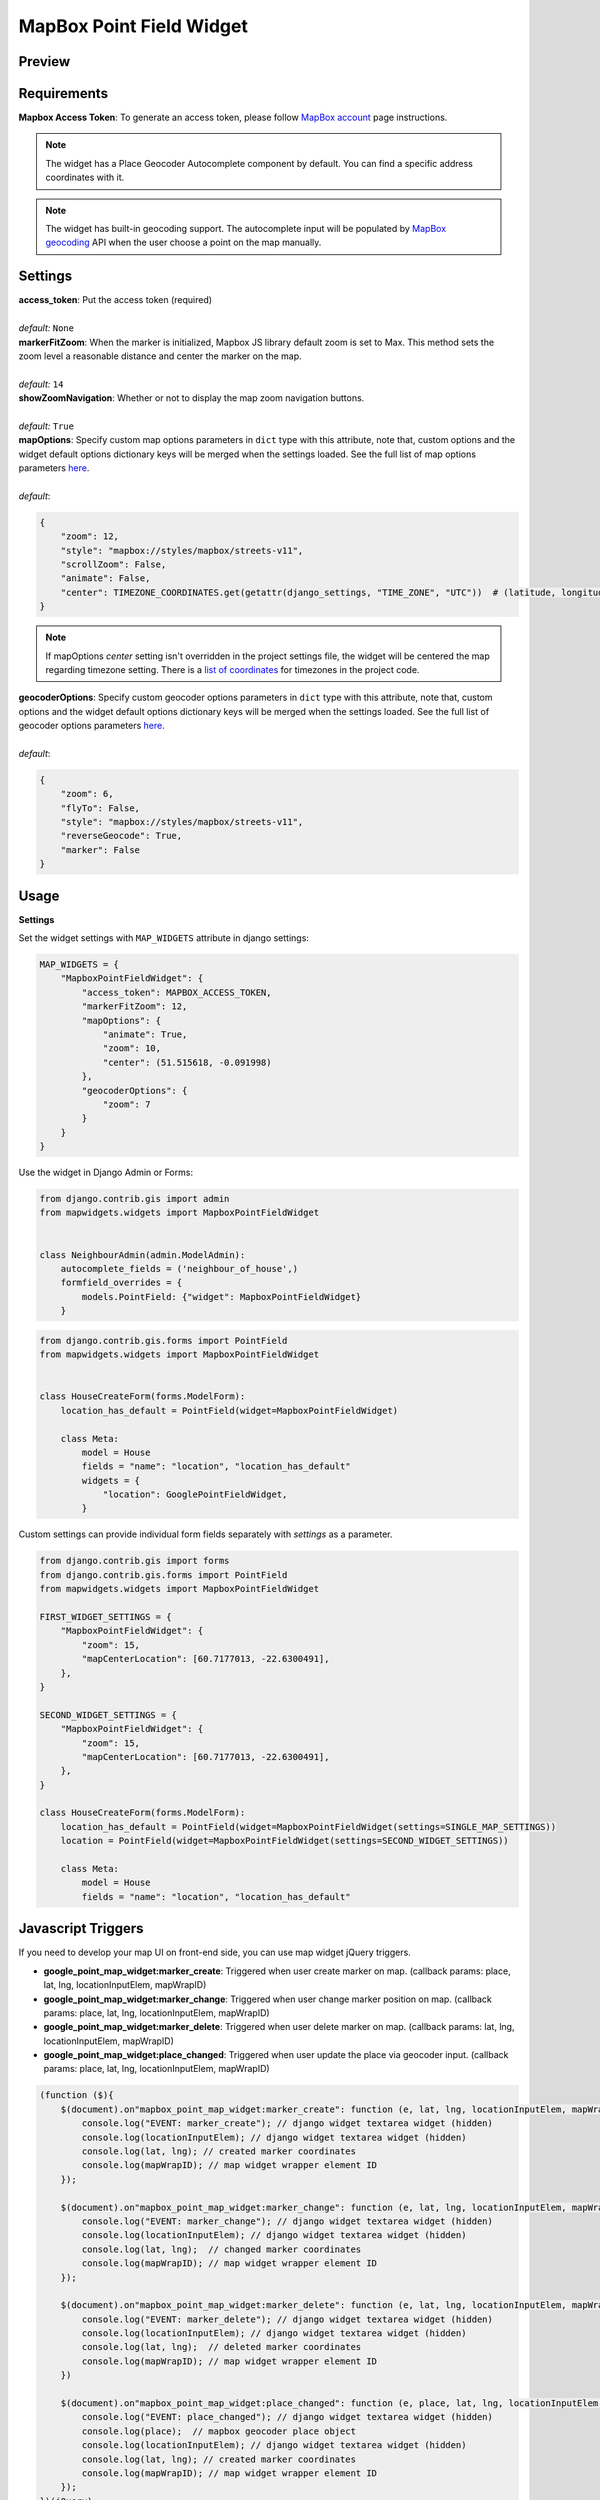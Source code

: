 .. _mapbox_point_field_map_widgets:

MapBox Point Field Widget
=========================

Preview
^^^^^^^

.. image:: ../_static/images/mapbox-point-field-map-widget.png


Requirements
^^^^^^^^^^^^
**Mapbox Access Token**: To generate an access token, please follow `MapBox account <https://account.mapbox.com/>`_ page instructions.


.. note::

    The widget has a Place Geocoder Autocomplete component by default. You can find a specific address coordinates with it.

.. note::

    The widget has built-in geocoding support. The autocomplete input will be populated by `MapBox geocoding <https://docs.mapbox.com/api/search/geocoding/>`_ API when the user choose a point on the map manually.


Settings
^^^^^^^^

| **access_token**: Put the access token (required)
|
| *default:* ``None``

| **markerFitZoom**: When the marker is initialized, Mapbox JS library  default zoom is set to Max. This method sets the zoom level a reasonable distance and center the marker on the map.
|
| *default:* ``14``

| **showZoomNavigation**: Whether or not to display the map zoom navigation buttons.
|
| *default:* ``True``

| **mapOptions**: Specify custom map options parameters in ``dict`` type with this attribute, note that, custom options and the widget default options dictionary keys will be merged when the settings loaded. See the full list of map options parameters  `here <https://docs.mapbox.com/mapbox-gl-js/api/map/>`__.
|
| *default*:

.. code-block:: python

    {
        "zoom": 12,
        "style": "mapbox://styles/mapbox/streets-v11",
        "scrollZoom": False,
        "animate": False,
        "center": TIMEZONE_COORDINATES.get(getattr(django_settings, "TIME_ZONE", "UTC"))  # (latitude, longitude),
    }

.. note::

    If mapOptions `center` setting isn't overridden in the project settings file, the widget will be centered the map regarding timezone setting. There is a `list of coordinates <https://docs.mapbox.com/mapbox-gl-js/api/map/>`_ for timezones in the project code.

| **geocoderOptions**: Specify custom geocoder options parameters in ``dict`` type with this attribute, note that, custom options and the widget default options dictionary keys will be merged when the settings loaded. See the full list of geocoder options parameters `here <https://github.com/mapbox/mapbox-gl-geocoder/blob/main/API.md#parameters>`__.
|
| *default*:

.. code-block:: python

    {
        "zoom": 6,
        "flyTo": False,
        "style": "mapbox://styles/mapbox/streets-v11",
        "reverseGeocode": True,
        "marker": False
    }


Usage
^^^^^

**Settings**

Set the widget settings with ``MAP_WIDGETS`` attribute in django settings:

.. code-block:: python

    MAP_WIDGETS = {
        "MapboxPointFieldWidget": {
            "access_token": MAPBOX_ACCESS_TOKEN,
            "markerFitZoom": 12,
            "mapOptions": {
                "animate": True,
                "zoom": 10,
                "center": (51.515618, -0.091998)
            },
            "geocoderOptions": {
                "zoom": 7
            }
        }
    }

Use the widget in Django Admin or Forms:

.. code-block:: python

    from django.contrib.gis import admin
    from mapwidgets.widgets import MapboxPointFieldWidget


    class NeighbourAdmin(admin.ModelAdmin):
        autocomplete_fields = ('neighbour_of_house',)
        formfield_overrides = {
            models.PointField: {"widget": MapboxPointFieldWidget}
        }


.. code-block:: python

    from django.contrib.gis.forms import PointField
    from mapwidgets.widgets import MapboxPointFieldWidget


    class HouseCreateForm(forms.ModelForm):
        location_has_default = PointField(widget=MapboxPointFieldWidget)

        class Meta:
            model = House
            fields = "name": "location", "location_has_default"
            widgets = {
                "location": GooglePointFieldWidget,
            }



Custom settings can provide individual form fields separately with `settings` as a parameter.

.. code-block:: python

    from django.contrib.gis import forms
    from django.contrib.gis.forms import PointField
    from mapwidgets.widgets import MapboxPointFieldWidget

    FIRST_WIDGET_SETTINGS = {
        "MapboxPointFieldWidget": {
            "zoom": 15,
            "mapCenterLocation": [60.7177013, -22.6300491],
        },
    }

    SECOND_WIDGET_SETTINGS = {
        "MapboxPointFieldWidget": {
            "zoom": 15,
            "mapCenterLocation": [60.7177013, -22.6300491],
        },
    }

    class HouseCreateForm(forms.ModelForm):
        location_has_default = PointField(widget=MapboxPointFieldWidget(settings=SINGLE_MAP_SETTINGS))
        location = PointField(widget=MapboxPointFieldWidget(settings=SECOND_WIDGET_SETTINGS))

        class Meta:
            model = House
            fields = "name": "location", "location_has_default"



Javascript Triggers
^^^^^^^^^^^^^^^^^^^


If you need to develop your map UI on front-end side, you can use map widget jQuery triggers.


* **google_point_map_widget:marker_create**: Triggered when user create marker on map. (callback params: place, lat, lng, locationInputElem, mapWrapID)

* **google_point_map_widget:marker_change**: Triggered when user change marker position on map. (callback params: place, lat, lng, locationInputElem, mapWrapID)

* **google_point_map_widget:marker_delete**: Triggered when user delete marker on map. (callback params: lat, lng, locationInputElem, mapWrapID)

* **google_point_map_widget:place_changed**: Triggered when user update the place via geocoder input. (callback params: place, lat, lng, locationInputElem, mapWrapID)


.. code-block:: javascript

      (function ($){
          $(document).on"mapbox_point_map_widget:marker_create": function (e, lat, lng, locationInputElem, mapWrapID {
              console.log("EVENT: marker_create"); // django widget textarea widget (hidden)
              console.log(locationInputElem); // django widget textarea widget (hidden)
              console.log(lat, lng); // created marker coordinates
              console.log(mapWrapID); // map widget wrapper element ID
          });

          $(document).on"mapbox_point_map_widget:marker_change": function (e, lat, lng, locationInputElem, mapWrapID {
              console.log("EVENT: marker_change"); // django widget textarea widget (hidden)
              console.log(locationInputElem); // django widget textarea widget (hidden)
              console.log(lat, lng);  // changed marker coordinates
              console.log(mapWrapID); // map widget wrapper element ID
          });

          $(document).on"mapbox_point_map_widget:marker_delete": function (e, lat, lng, locationInputElem, mapWrapID {
              console.log("EVENT: marker_delete"); // django widget textarea widget (hidden)
              console.log(locationInputElem); // django widget textarea widget (hidden)
              console.log(lat, lng);  // deleted marker coordinates
              console.log(mapWrapID); // map widget wrapper element ID
          })

          $(document).on"mapbox_point_map_widget:place_changed": function (e, place, lat, lng, locationInputElem, mapWrapID {
              console.log("EVENT: place_changed"); // django widget textarea widget (hidden)
              console.log(place);  // mapbox geocoder place object
              console.log(locationInputElem); // django widget textarea widget (hidden)
              console.log(lat, lng); // created marker coordinates
              console.log(mapWrapID); // map widget wrapper element ID
          });
      })(jQuery)


Javascript Objects
^^^^^^^^^^^^^^^^^^

The widget JS objects ``mapboxMapObj`` and ``mapboxMapWidgetObj`` can reach out via the map HTML elements using with jQuery `$.data`.
Use jquery selector format like  ``$("#{django-form-field-name}-map-elem")`` in order to get jquery object. See examples in the `demo project templates <https://github.com/erdem/django-map-widgets/blob/master/demo/templates/cities/form.html>`_.
